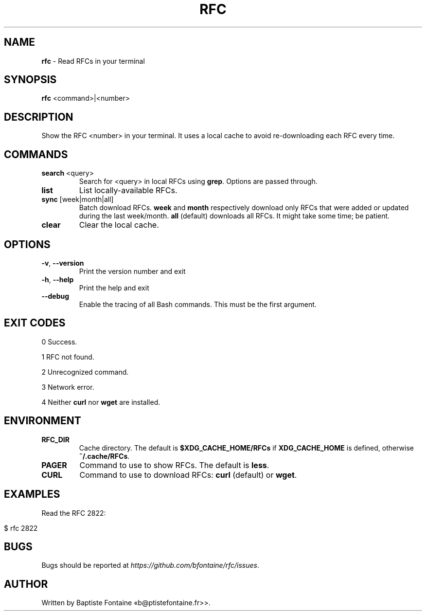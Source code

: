 .\" generated with Ronn-NG/v0.9.1
.\" http://github.com/apjanke/ronn-ng/tree/0.9.1
.TH "RFC" "1" "October 2024" ""
.SH "NAME"
\fBrfc\fR \- Read RFCs in your terminal
.SH "SYNOPSIS"
\fBrfc\fR <command>|<number>
.SH "DESCRIPTION"
Show the RFC <number> in your terminal\. It uses a local cache to avoid re\-downloading each RFC every time\.
.SH "COMMANDS"
.TP
\fBsearch\fR <query>
Search for <query> in local RFCs using \fBgrep\fR\. Options are passed through\.
.TP
\fBlist\fR
List locally\-available RFCs\.
.TP
\fBsync\fR [week|month|all]
Batch download RFCs\. \fBweek\fR and \fBmonth\fR respectively download only RFCs that were added or updated during the last week/month\. \fBall\fR (default) downloads all RFCs\. It might take some time; be patient\.
.TP
\fBclear\fR
Clear the local cache\.
.SH "OPTIONS"
.TP
\fB\-v\fR, \fB\-\-version\fR
Print the version number and exit
.TP
\fB\-h\fR, \fB\-\-help\fR
Print the help and exit
.TP
\fB\-\-debug\fR
Enable the tracing of all Bash commands\. This must be the first argument\.
.SH "EXIT CODES"
0 Success\.
.P
1 RFC not found\.
.P
2 Unrecognized command\.
.P
3 Network error\.
.P
4 Neither \fBcurl\fR nor \fBwget\fR are installed\.
.SH "ENVIRONMENT"
.TP
\fBRFC_DIR\fR
Cache directory\. The default is \fB$XDG_CACHE_HOME/RFCs\fR if \fBXDG_CACHE_HOME\fR is defined, otherwise \fB~/\.cache/RFCs\fR\.
.TP
\fBPAGER\fR
Command to use to show RFCs\. The default is \fBless\fR\.
.TP
\fBCURL\fR
Command to use to download RFCs: \fBcurl\fR (default) or \fBwget\fR\.
.SH "EXAMPLES"
Read the RFC 2822:
.IP "" 4
.nf
$ rfc 2822
.fi
.IP "" 0
.SH "BUGS"
Bugs should be reported at \fIhttps://github\.com/bfontaine/rfc/issues\fR\.
.SH "AUTHOR"
Written by Baptiste Fontaine «b@ptistefontaine\.fr>>\.
